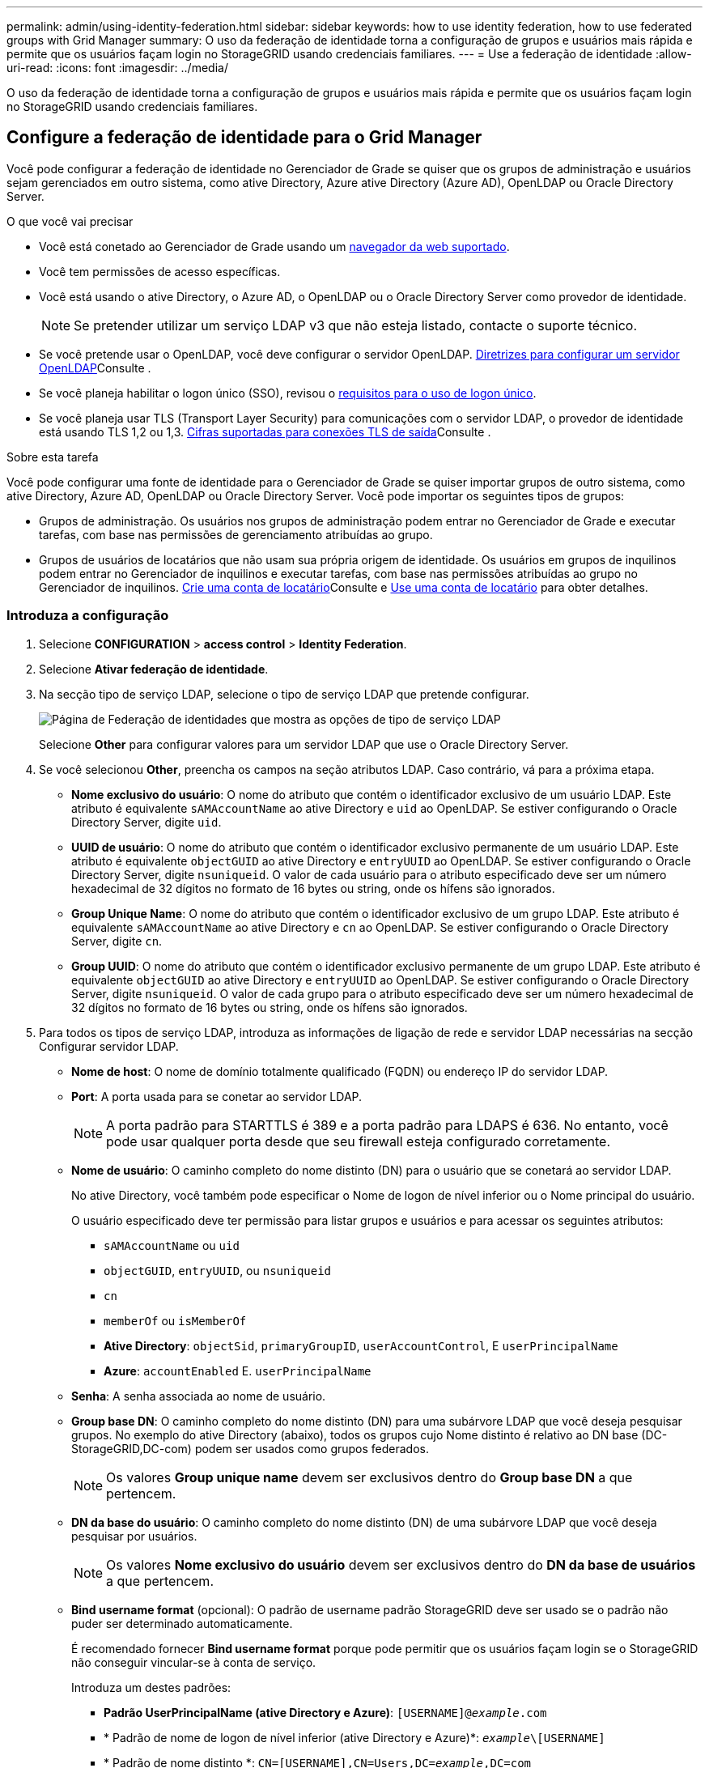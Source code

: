 ---
permalink: admin/using-identity-federation.html 
sidebar: sidebar 
keywords: how to use identity federation, how to use federated groups with Grid Manager 
summary: O uso da federação de identidade torna a configuração de grupos e usuários mais rápida e permite que os usuários façam login no StorageGRID usando credenciais familiares. 
---
= Use a federação de identidade
:allow-uri-read: 
:icons: font
:imagesdir: ../media/


[role="lead"]
O uso da federação de identidade torna a configuração de grupos e usuários mais rápida e permite que os usuários façam login no StorageGRID usando credenciais familiares.



== Configure a federação de identidade para o Grid Manager

Você pode configurar a federação de identidade no Gerenciador de Grade se quiser que os grupos de administração e usuários sejam gerenciados em outro sistema, como ative Directory, Azure ative Directory (Azure AD), OpenLDAP ou Oracle Directory Server.

.O que você vai precisar
* Você está conetado ao Gerenciador de Grade usando um xref:../admin/web-browser-requirements.adoc[navegador da web suportado].
* Você tem permissões de acesso específicas.
* Você está usando o ative Directory, o Azure AD, o OpenLDAP ou o Oracle Directory Server como provedor de identidade.
+

NOTE: Se pretender utilizar um serviço LDAP v3 que não esteja listado, contacte o suporte técnico.

* Se você pretende usar o OpenLDAP, você deve configurar o servidor OpenLDAP. <<Diretrizes para configurar um servidor OpenLDAP>>Consulte .
* Se você planeja habilitar o logon único (SSO), revisou o xref:requirements-for-sso.adoc[requisitos para o uso de logon único].
* Se você planeja usar TLS (Transport Layer Security) para comunicações com o servidor LDAP, o provedor de identidade está usando TLS 1,2 ou 1,3. xref:supported-ciphers-for-outgoing-tls-connections.adoc[Cifras suportadas para conexões TLS de saída]Consulte .


.Sobre esta tarefa
Você pode configurar uma fonte de identidade para o Gerenciador de Grade se quiser importar grupos de outro sistema, como ative Directory, Azure AD, OpenLDAP ou Oracle Directory Server. Você pode importar os seguintes tipos de grupos:

* Grupos de administração. Os usuários nos grupos de administração podem entrar no Gerenciador de Grade e executar tarefas, com base nas permissões de gerenciamento atribuídas ao grupo.
* Grupos de usuários de locatários que não usam sua própria origem de identidade. Os usuários em grupos de inquilinos podem entrar no Gerenciador de inquilinos e executar tarefas, com base nas permissões atribuídas ao grupo no Gerenciador de inquilinos. xref:creating-tenant-account.adoc[Crie uma conta de locatário]Consulte e xref:../tenant/index.adoc[Use uma conta de locatário] para obter detalhes.




=== Introduza a configuração

. Selecione *CONFIGURATION* > *access control* > *Identity Federation*.
. Selecione *Ativar federação de identidade*.
. Na secção tipo de serviço LDAP, selecione o tipo de serviço LDAP que pretende configurar.
+
image::../media/ldap_service_type.png[Página de Federação de identidades que mostra as opções de tipo de serviço LDAP]

+
Selecione *Other* para configurar valores para um servidor LDAP que use o Oracle Directory Server.

. Se você selecionou *Other*, preencha os campos na seção atributos LDAP. Caso contrário, vá para a próxima etapa.
+
** *Nome exclusivo do usuário*: O nome do atributo que contém o identificador exclusivo de um usuário LDAP. Este atributo é equivalente `sAMAccountName` ao ative Directory e `uid` ao OpenLDAP. Se estiver configurando o Oracle Directory Server, digite `uid`.
** *UUID de usuário*: O nome do atributo que contém o identificador exclusivo permanente de um usuário LDAP. Este atributo é equivalente `objectGUID` ao ative Directory e `entryUUID` ao OpenLDAP. Se estiver configurando o Oracle Directory Server, digite `nsuniqueid`. O valor de cada usuário para o atributo especificado deve ser um número hexadecimal de 32 dígitos no formato de 16 bytes ou string, onde os hífens são ignorados.
** *Group Unique Name*: O nome do atributo que contém o identificador exclusivo de um grupo LDAP. Este atributo é equivalente `sAMAccountName` ao ative Directory e `cn` ao OpenLDAP. Se estiver configurando o Oracle Directory Server, digite `cn`.
** *Group UUID*: O nome do atributo que contém o identificador exclusivo permanente de um grupo LDAP. Este atributo é equivalente `objectGUID` ao ative Directory e `entryUUID` ao OpenLDAP. Se estiver configurando o Oracle Directory Server, digite `nsuniqueid`. O valor de cada grupo para o atributo especificado deve ser um número hexadecimal de 32 dígitos no formato de 16 bytes ou string, onde os hífens são ignorados.


. Para todos os tipos de serviço LDAP, introduza as informações de ligação de rede e servidor LDAP necessárias na secção Configurar servidor LDAP.
+
** *Nome de host*: O nome de domínio totalmente qualificado (FQDN) ou endereço IP do servidor LDAP.
** *Port*: A porta usada para se conetar ao servidor LDAP.
+

NOTE: A porta padrão para STARTTLS é 389 e a porta padrão para LDAPS é 636. No entanto, você pode usar qualquer porta desde que seu firewall esteja configurado corretamente.

** *Nome de usuário*: O caminho completo do nome distinto (DN) para o usuário que se conetará ao servidor LDAP.
+
No ative Directory, você também pode especificar o Nome de logon de nível inferior ou o Nome principal do usuário.

+
O usuário especificado deve ter permissão para listar grupos e usuários e para acessar os seguintes atributos:

+
*** `sAMAccountName` ou `uid`
*** `objectGUID`, `entryUUID`, ou `nsuniqueid`
*** `cn`
*** `memberOf` ou `isMemberOf`
*** *Ative Directory*: `objectSid`, `primaryGroupID`, `userAccountControl`, E `userPrincipalName`
*** *Azure*: `accountEnabled` E. `userPrincipalName`


** *Senha*: A senha associada ao nome de usuário.
** *Group base DN*: O caminho completo do nome distinto (DN) para uma subárvore LDAP que você deseja pesquisar grupos. No exemplo do ative Directory (abaixo), todos os grupos cujo Nome distinto é relativo ao DN base (DC-StorageGRID,DC-com) podem ser usados como grupos federados.
+

NOTE: Os valores *Group unique name* devem ser exclusivos dentro do *Group base DN* a que pertencem.

** *DN da base do usuário*: O caminho completo do nome distinto (DN) de uma subárvore LDAP que você deseja pesquisar por usuários.
+

NOTE: Os valores *Nome exclusivo do usuário* devem ser exclusivos dentro do *DN da base de usuários* a que pertencem.

** *Bind username format* (opcional): O padrão de username padrão StorageGRID deve ser usado se o padrão não puder ser determinado automaticamente.
+
É recomendado fornecer *Bind username format* porque pode permitir que os usuários façam login se o StorageGRID não conseguir vincular-se à conta de serviço.

+
Introduza um destes padrões:

+
*** *Padrão UserPrincipalName (ative Directory e Azure)*: `[USERNAME]@_example_.com`
*** * Padrão de nome de logon de nível inferior (ative Directory e Azure)*: `_example_\[USERNAME]`
*** * Padrão de nome distinto *: `CN=[USERNAME],CN=Users,DC=_example_,DC=com`
+
Inclua *[USERNAME]* exatamente como escrito.





. Na seção Transport Layer Security (TLS), selecione uma configuração de segurança.
+
** *Use STARTTLS*: Use STARTTLS para proteger as comunicações com o servidor LDAP. Esta é a opção recomendada para ative Directory, OpenLDAP ou outro, mas esta opção não é suportada para o Azure.
** *Use LDAPS*: A opção LDAPS (LDAP sobre SSL) usa TLS para estabelecer uma conexão com o servidor LDAP. Você deve selecionar essa opção para o Azure.
** *Não use TLS*: O tráfego de rede entre o sistema StorageGRID e o servidor LDAP não será protegido. Esta opção não é suportada para o Azure.
+

NOTE: O uso da opção *não usar TLS* não é suportado se o servidor do ative Directory forçar a assinatura LDAP. Você deve usar STARTTLS ou LDAPS.



. Se você selecionou STARTTLS ou LDAPS, escolha o certificado usado para proteger a conexão.
+
** *Use o certificado CA do sistema operacional*: Use o certificado CA de grade padrão instalado no sistema operacional para proteger conexões.
** *Use certificado CA personalizado*: Use um certificado de segurança personalizado.
+
Se você selecionar essa configuração, copie e cole o certificado de segurança personalizado na caixa de texto certificado da CA.







=== Teste a conexão e salve a configuração

Depois de introduzir todos os valores, tem de testar a ligação antes de poder guardar a configuração. O StorageGRID verifica as configurações de conexão para o servidor LDAP e o formato de nome de usuário de vinculação, se você tiver fornecido uma.

. Selecione *Test Connection*.
. Se você não forneceu um formato de nome de usuário do BIND:
+
** Uma mensagem ""Teste de conexão bem-sucedida"" aparece se as configurações de conexão forem válidas. Selecione *Save* (Guardar) para guardar a configuração.
** Uma mensagem "'test Connection could not be established'" (não foi possível estabelecer ligação) é apresentada se as definições de ligação forem inválidas. Selecione *Fechar*. Em seguida, resolva quaisquer problemas e teste a conexão novamente.


. Se você tiver fornecido um formato de nome de usuário do BIND, insira o nome de usuário e a senha de um usuário federado válido.
+
Por exemplo, insira seu próprio nome de usuário e senha. Não inclua carateres especiais no nome de usuário, como em ou /.

+
image::../media/identity_federation_test_connection.png[Pedido de federação de identidade para validar o formato de nome de usuário do BIND]

+
** Uma mensagem ""Teste de conexão bem-sucedida"" aparece se as configurações de conexão forem válidas. Selecione *Save* (Guardar) para guardar a configuração.
** Uma mensagem de erro é exibida se as configurações de conexão, o formato de nome de usuário de ligação ou o nome de usuário de teste e a senha forem inválidos. Resolva quaisquer problemas e teste a conexão novamente.






== Forçar a sincronização com a fonte de identidade

O sistema StorageGRID sincroniza periodicamente grupos federados e usuários da origem da identidade. Você pode forçar o início da sincronização se quiser ativar ou restringir as permissões de usuário o mais rápido possível.

.Passos
. Vá para a página de federação de identidade.
. Selecione *servidor de sincronização* na parte superior da página.
+
O processo de sincronização pode demorar algum tempo, dependendo do ambiente.

+

NOTE: O alerta *Falha na sincronização da federação de identidade* é acionado se houver um problema na sincronização de grupos federados e usuários da origem da identidade.





== Desativar a federação de identidade

Você pode desativar temporariamente ou permanentemente a federação de identidade para grupos e usuários. Quando a federação de identidade está desativada, não há comunicação entre o StorageGRID e a fonte de identidade. No entanto, todas as configurações que você configurou são mantidas, permitindo que você reative facilmente a federação de identidade no futuro.

.Sobre esta tarefa
Antes de desativar a federação de identidade, você deve estar ciente do seguinte:

* Os utilizadores federados não poderão iniciar sessão.
* Os usuários federados que estiverem conetados no momento manterão o acesso ao sistema StorageGRID até que sua sessão expire, mas não poderão fazer login depois que sua sessão expirar.
* A sincronização entre o sistema StorageGRID e a origem da identidade não ocorrerá e os alertas ou alarmes não serão gerados para contas que não foram sincronizadas.
* A caixa de seleção *Ativar federação de identidade* será desativada se o logon único (SSO) estiver definido como *habilitado* ou *modo Sandbox*. O status SSO na página de logon único deve ser *Desabilitado* antes de desativar a federação de identidade. xref:../admin/disabling-single-sign-on.adoc[Desative o logon único]Consulte .


.Passos
. Vá para a página de federação de identidade.
. Desmarque a caixa de seleção *Ativar federação de identidade*.




== Diretrizes para configurar um servidor OpenLDAP

Se você quiser usar um servidor OpenLDAP para federação de identidade, você deve configurar configurações específicas no servidor OpenLDAP.


IMPORTANT: Para fontes de identidade que não são ActiveDirectory ou Azure, o StorageGRID não bloqueará automaticamente o acesso S3 aos usuários que estão desativados externamente. Para bloquear o acesso S3, exclua quaisquer chaves S3 para o usuário e remova o usuário de todos os grupos.



=== Sobreposições de Memberof e refint

As sobreposições membranadas e refinadas devem ser ativadas. Para obter mais informações, consulte as instruções para a manutenção da associação de grupo reverso no http://www.openldap.org/doc/admin24/index.html["Documentação do OpenLDAP: Guia do administrador da versão 2,4"^].



=== Indexação

Você deve configurar os seguintes atributos OpenLDAP com as palavras-chave de índice especificadas:

* `olcDbIndex: objectClass eq`
* `olcDbIndex: uid eq,pres,sub`
* `olcDbIndex: cn eq,pres,sub`
* `olcDbIndex: entryUUID eq`


Além disso, certifique-se de que os campos mencionados na ajuda do Nome de usuário sejam indexados para um desempenho ideal.

Consulte as informações sobre a manutenção da associação de grupo reverso no http://www.openldap.org/doc/admin24/index.html["Documentação do OpenLDAP: Guia do administrador da versão 2,4"^].
